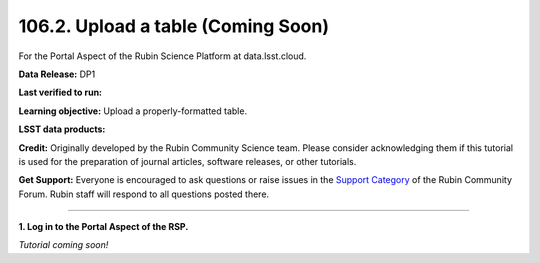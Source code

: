 .. _portal-106-2:

###################################
106.2. Upload a table (Coming Soon)
###################################

For the Portal Aspect of the Rubin Science Platform at data.lsst.cloud.

**Data Release:** DP1

**Last verified to run:**

**Learning objective:** Upload a properly-formatted table.

**LSST data products:**

**Credit:** Originally developed by the Rubin Community Science team.
Please consider acknowledging them if this tutorial is used for the preparation of journal articles, software releases, or other tutorials.

**Get Support:** Everyone is encouraged to ask questions or raise issues in the `Support Category <https://community.lsst.org/c/support/6>`_ of the Rubin Community Forum.
Rubin staff will respond to all questions posted there.

----

**1. Log in to the Portal Aspect of the RSP.**

*Tutorial coming soon!*


